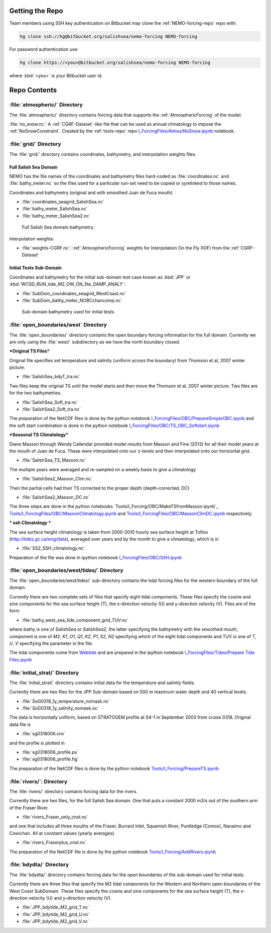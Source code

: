 .. _NEMO-forcing:

Getting the Repo
================

Team members using SSH key authentication on Bitbucket may clone the :ref:`NEMO-forcing-repo` repo with:

.. code-block:: bash

    hg clone ssh://hg@bitbucket.org/salishsea/nemo-forcing NEMO-forcing

For password authentication use:

.. code-block:: bash

    hg clone https://<you>@bitbucket.org/salishsea/nemo-forcing NEMO-forcing

where :kbd:`<you>` is your Bitbucket user id.


Repo Contents
=============

:file:`atmospheric/` Directory
------------------------------

The :file:`atmospheric/` directory contains forcing data that supports the :ref:`AtmosphericForcing` of the model.

:file:`no_snow.nc`: A :ref:`CGRF-Dataset`-like file that can be used as annual climatology to impose the :ref:`NoSnowConstraint`. Created by the :ref:`tools-repo` repo `I_ForcingFiles/Atmos/NoSnow.ipynb`_ notebook.

.. _I_ForcingFiles/Atmos/NoSnow.ipynb: http://nbviewer.ipython.org/urls/bitbucket.org/salishsea/tools/raw/tip/I_ForcingFiles/Atmos/NoSnow.ipynb


.. _grid-directory:

:file:`grid/` Directory
-----------------------

The :file:`grid/` directory contains coordinates,
bathymetry,
and interpolation weights files.


Full Salish Sea Domain
~~~~~~~~~~~~~~~~~~~~~~

NEMO has the file names of the coordinates and bathymetry files hard-coded as :file:`coordinates.nc` and :file:`bathy_meter.nc` so the files used for a particular run-set need to be copied or symlinked to those names.

Coordinates and bathymetry (original and with smoothed Juan de Fuca mouth)

* :file:`coordinates_seagrid_SalishSea.nc`
* :file:`bathy_meter_SalishSea.nc`
* :file:`bathy_meter_SalishSea2.nc`

.. _SalishSeaBathy-image:

.. figure:: images/SalishSeaBathy.png

    Full Salish Sea domain bathymetry.

Interpolation weights:

* :file:`weights-CGRF.nc`: :ref:`AtmosphericForcing` weights for Interpolation On the Fly
  (IOF)
  from the :ref:`CGRF-Dataset`


Initial Tests Sub-Domain
~~~~~~~~~~~~~~~~~~~~~~~~

Coordinates and bathymetry for the initial sub-domain test case known as :kbd:`JPP` or :kbd:`WCSD_RUN_tide_M2_OW_ON_file_DAMP_ANALY`:

* :file:`SubDom_coordinates_seagrid_WestCoast.nc`
* :file:`SubDom_bathy_meter_NOBCchancomp.nc`

.. _SalishSeaSubdomainBathy-image:

.. figure:: images/SalishSeaSubdomainBathy.png

    Sub-domain bathymetry used for initial tests.

:file:`open_boundaries/west` Directory
---------------------------------------

The :file:`open_boundaries/` directory contains the open boundary forcing information for the full domain.  Currently we are only using the :file:`west/` subdirectory as we have the north boundary closed.

***Original TS Files***

Original file specifies set temperature and salinity (uniform across the boundary) from Thomson et al, 2007 winter picture.

* :file:`SalishSea_bdyT_tra.nc`

Two files keep the original TS until the model starts and then move the Thomson et al, 2007 winter picture.  Two files are for the two bathymetries.

* :file:`SalishSea_Soft_tra.nc`
* :file:`SalishSea2_Soft_tra.nc`

The preparation of the NetCDF files is done by the python notebook `I_ForcingFiles/OBC/PrepareSimpleOBC.ipynb`_
and the soft start combination is done in the python notebook `I_ForcingFiles/OBC/TS_OBC_Softstart.ipynb`_

.. _I_ForcingFiles/OBC/PrepareSimpleOBC.ipynb: http://nbviewer.ipython.org/urls/bitbucket.org/salishsea/tools/raw/tip/I_ForcingFiles/OBC/PrepareSimpleOBC.ipynb
.. _I_ForcingFiles/OBC/TS_OBC_Softstart.ipynb: http://nbviewer.ipython.org/urls/bitbucket.org/salishsea/tools/raw/tip/I_ForcingFiles/OBC/TS_OBC_Softstart.ipynb

***Seasonal TS Climatology***

Diane Masson through Wendy Callendar provided model results from Masson and Fine (2013) for all their model years at the mouth of Juan de Fuca.  These were interpolated onto our z-levels and then interpolated onto our horizontal grid.  

* :file:`SalishSea_TS_Masson.nc`

The multiple years were averaged and re-sampled on a weekly basis to give a climatology

* :file:`SalishSea2_Masson_Clim.nc`

Then the partial cells had their TS corrected to the proper depth (depth-corrected, DC)

* :file:`SalishSea2_Masson_DC.nc`

The three steps are done in the python notebooks `Tools/I_Forcing/OBC/MakeTSfromMasson.ipynb`_  `Tools/I_ForcingFiles/OBC/MassonClimatology.ipynb`_ and `Tools/I_ForcingFiles/OBC/MassonClimDC.ipynb`_ respectively.

.. _Tools/I_ForcingFiles/OBC/MakeTSfromMasson.ipynb: http://nbviewer.ipython.org/urls/bitbucket.org/salishsea/tools/raw/tip/I_ForcingFiles/OBC/MakeTSfromMasson.ipynb
.. _Tools/I_ForcingFiles/OBC/MassonClimatology.ipynb: http://nbviewer.ipython.org/urls/bitbucket.org/salishsea/tools/raw/tip/I_ForcingFiles/OBC/MassonClimatology.ipynb
.. _Tools/I_ForcingFiles/OBC/MassonClimDC.ipynb: http://nbviewer.ipython.org/urls/bitbucket.org/salishsea/tools/raw/tip/I_ForcingFiles/OBC/MassonClimDC.ipynb

*** ssh Climatology ***

The sea surface height climatology is taken from 2000-2010 hourly sea surface height at Tofino (`http://tides.gc.ca/eng/data`_), averaged over years and by the month to give a climatology, which is in

* :file:`SS2_SSH_climatology.nc`

Preparation of the file was done in ipython notebook `I_ForcingFiles/OBC/SSH.ipynb`_

.. _http://tides.gc.ca/eng/data: http://tides.gc.ca/eng/data
.. _I_ForcingFiles/OBC/SSH.ipynb: http://nbviewer.ipython.org/urls/bitbucket.org/salishsea/tools/raw/tip/I_ForcingFiles/OBC/SSH.ipynb

:file:`open_boundaries/west/tides/` Directory
----------------------------------------------

The :file:`open_boundaries/west/tides/` sub-directory contains the tidal forcing files for the western boundary of the full domain.

Currently there are two complete sets of files that specify eight tidal components.  These files specify the cosine and sine components for the sea surface height (T), the x-direction velocity (U) and y-direction velocity (V).  Files are of the form 

* :file:`bathy_west_sea_tide_component_grid_TUV.nc`

where bathy is one of *SalishSea* or *SalishSea2*, the latter specifying the bathymetry with the smoothed mouth, component is one of *M2*, *K1*, *O1*, *Q1*, *K2*, *P1*, *S2*, *N2* specifying which of the eight tidal components and TUV is one of *T*, *U*, *V* specifying the parameter in the file.

The tidal components come from `Webtide`_ and are prepared in the ipython notebook `I_ForcingFiles/Tides/Prepare Tide Files.ipynb`_

.. _Webtide: http://www.bio.gc.ca/science/research-recherche/ocean/webtide/index-eng.php
.. _I_ForcingFiles/Tides/Prepare Tide Files.ipynb: http://nbviewer.ipython.org/urls/bitbucket.org/salishsea/tools/raw/tip/I_ForcingFilesTides/Prepare Tide Files.ipynb

:file:`initial_strat/` Directory
--------------------------------

The :file:`initial_strat/` directory contains initial data for the temperature and salinity fields.

Currently there are two files for the JPP Sub-domain based on 500 m maximum water depth and 40 vertical levels.

* :file:`SoG0318_1y_temperature_nomask.nc`
* :file:`SoG0318_1y_salinity_nomask.nc`

The data is horizontally uniform, based on STRATOGEM profile at S4-1 in September 2003 from cruise 0318.  Original data file is

* :file:`sg0318006.cnv`

and the profile is plotted in

* :file:`sg0318006_profile.ps`
* :file:`sg0318006_profile.fig`

The preparation of the NetCDF files is done by the python notebook `Tools/I_Forcing/PrepareTS.ipynb`_

.. _Tools/I_Forcing/PrepareTS.ipynb: https://bitbucket.org/salishsea/tools/src/tip/I_ForcingFiles/PrepareTS.ipynb

:file:`rivers/`: Directory
--------------------------

The :file:`rivers/` directory contains forcing data for the rivers.

Currently there are two files, for the full Salish Sea domain.  One that puts a constant 2000 m3/s out of the southern arm of the Fraser River.

* :file:`rivers_Fraser_only_cnst.nc`

and one that includes all three mouths of the Fraser, Burrard Inlet, Squamish River, Puntledge (Comox), Nanaimo and Cowichan.  All at constant values (yearly averages).

* :file:`rivers_Fraserplus_cnst.nc`

The preparation of the NetCDF file is done by the python notebook `Tools/I_Forcing/AddRivers.ipynb`_

.. _Tools/I_Forcing/AddRivers.ipynb: https://bitbucket.org/salishsea/tools/src/tip/I_ForcingFiles/AddRivers.ipynb


:file:`bdydta/` Directory
-------------------------

The :file:`bdydta/` directory contains forcing data for the open boundaries of the sub-domain used for initial tests.

Currently there are three files that specify the M2 tidal components for the Western and Northern open boundaries of the West Coast SubDomain.  These files specify the cosine and sine components for the sea surface height (T), the x-direction velocity (U) and y-direction velocity (V).

* :file:`JPP_bdytide_M2_grid_T.nc`
* :file:`JPP_bdytide_M2_grid_U.nc`
* :file:`JPP_bdytide_M2_grid_V.nc`
